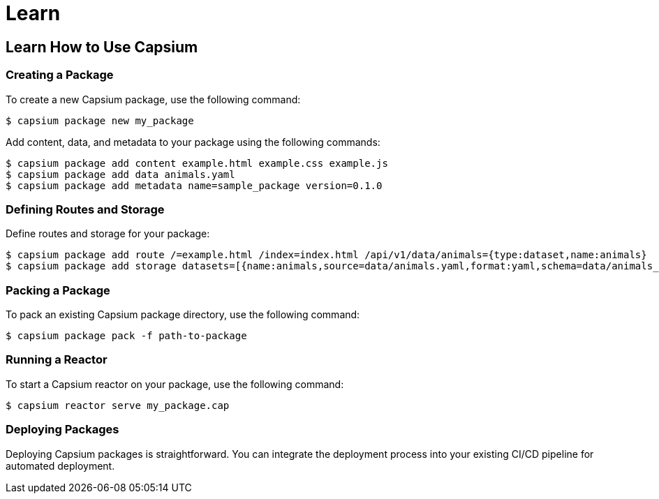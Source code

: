 = Learn
:navtitle: Learn
:toc: macro
:toclevels: 2

== Learn How to Use Capsium

=== Creating a Package

To create a new Capsium package, use the following command:

[source,bash]
----
$ capsium package new my_package
----

Add content, data, and metadata to your package using the following commands:

[source,bash]
----
$ capsium package add content example.html example.css example.js
$ capsium package add data animals.yaml
$ capsium package add metadata name=sample_package version=0.1.0
----

=== Defining Routes and Storage

Define routes and storage for your package:

[source,bash]
----
$ capsium package add route /=example.html /index=index.html /api/v1/data/animals={type:dataset,name:animals}
$ capsium package add storage datasets=[{name:animals,source=data/animals.yaml,format:yaml,schema=data/animals_schema.yaml}]
----

=== Packing a Package

To pack an existing Capsium package directory, use the following command:

[source,bash]
----
$ capsium package pack -f path-to-package
----

=== Running a Reactor

To start a Capsium reactor on your package, use the following command:

[source,bash]
----
$ capsium reactor serve my_package.cap
----

=== Deploying Packages

Deploying Capsium packages is straightforward. You can integrate the deployment process into your existing CI/CD pipeline for automated deployment.